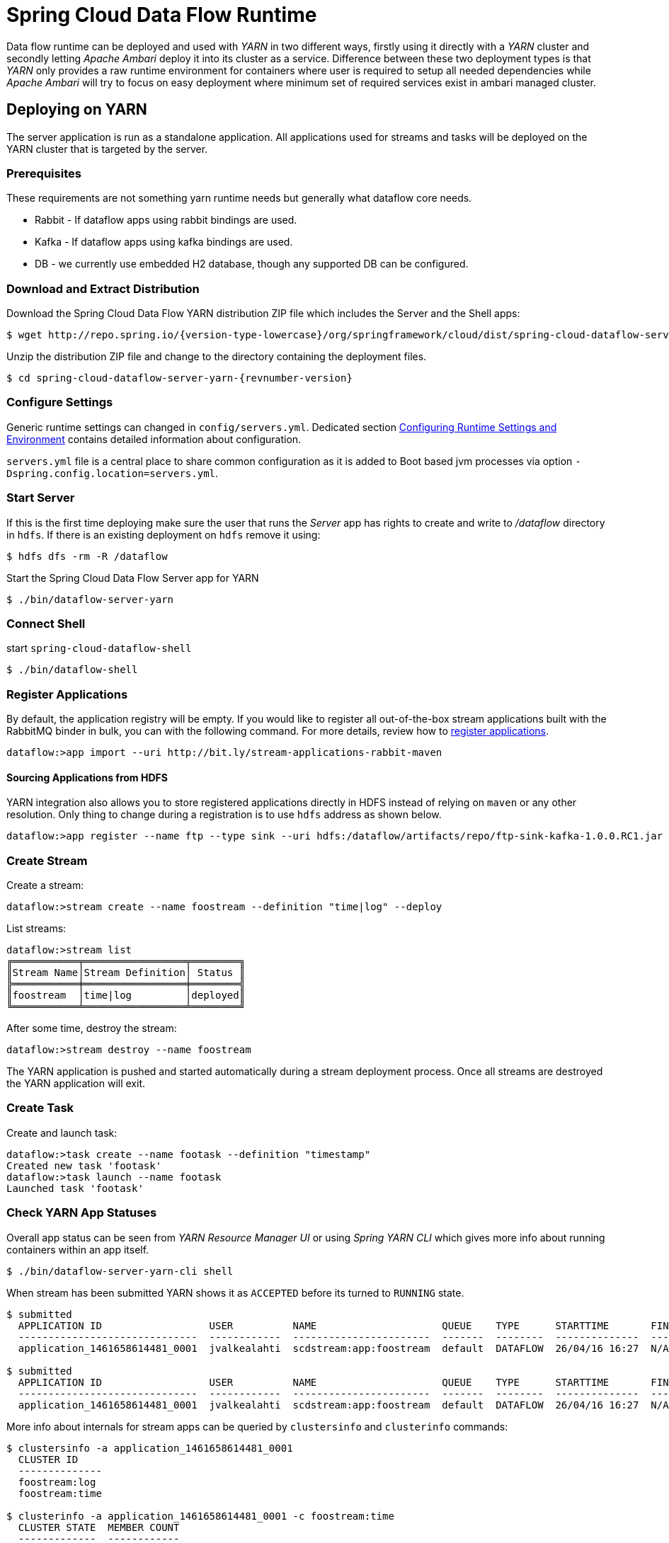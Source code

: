 = Spring Cloud Data Flow Runtime

Data flow runtime can be deployed and used with _YARN_ in two different
ways, firstly using it directly with a _YARN_ cluster and secondly
letting _Apache Ambari_ deploy it into its cluster as a service.
Difference between these two deployment types is that _YARN_ only
provides a raw runtime environment for containers where user is required
to setup all needed dependencies while _Apache Ambari_ will try to
focus on easy deployment where minimum set of required services exist
in ambari managed cluster.

[[yarn-deploying-on-yarn]]
== Deploying on YARN

The server application is run as a standalone application. All
applications used for streams and tasks will be deployed on the YARN
cluster that is targeted by the server.

=== Prerequisites

These requirements are not something yarn runtime needs but generally
what dataflow core needs.

* Rabbit - If dataflow apps using rabbit bindings are used.
* Kafka - If dataflow apps using kafka bindings are used.
* DB - we currently use embedded H2 database, though any supported
DB can be configured.

=== Download and Extract Distribution

Download the Spring Cloud Data Flow YARN distribution ZIP file which
includes the Server and the Shell apps:

[source,text,subs="attributes"]
----
$ wget http://repo.spring.io/{version-type-lowercase}/org/springframework/cloud/dist/spring-cloud-dataflow-server-yarn-dist/{revnumber-version}/spring-cloud-dataflow-server-yarn-dist-{revnumber-version}.zip
----

Unzip the distribution ZIP file and change to the directory containing the deployment files.

[source,text,subs="attributes"]
----
$ cd spring-cloud-dataflow-server-yarn-{revnumber-version}
----

=== Configure Settings

Generic runtime settings can changed in `config/servers.yml`.
Dedicated section <<yarn-configure-settings>> contains detailed
information about configuration.

`servers.yml` file is a central place to share common configuration as
it is added to Boot based jvm processes via option
`-Dspring.config.location=servers.yml`.

=== Start Server
If this is the first time deploying make sure the user that runs
the _Server_ app has rights to create and write to _/dataflow_
directory in `hdfs`. If there is an existing deployment on `hdfs`
remove it using:

[source,text]
----
$ hdfs dfs -rm -R /dataflow
----

Start the Spring Cloud Data Flow Server app for YARN

[source,text]
----
$ ./bin/dataflow-server-yarn
----

=== Connect Shell

start `spring-cloud-dataflow-shell`

[source,text]
----
$ ./bin/dataflow-shell
----

=== Register Applications
By default, the application registry will be empty. If you would like
to register all out-of-the-box stream applications built with the RabbitMQ
binder in bulk, you can with the following command. For more details,
review how to <<streams.adoc#spring-cloud-dataflow-register-apps, register applications>>.

[source,text]
----
dataflow:>app import --uri http://bit.ly/stream-applications-rabbit-maven
----

==== Sourcing Applications from HDFS
YARN integration also allows you to store registered applications
directly in HDFS instead of relying on `maven` or any other
resolution. Only thing to change during a registration is to use
`hdfs` address as shown below.

[source,text]
----
dataflow:>app register --name ftp --type sink --uri hdfs:/dataflow/artifacts/repo/ftp-sink-kafka-1.0.0.RC1.jar
----

=== Create Stream

Create a stream:

[source,text]
----
dataflow:>stream create --name foostream --definition "time|log" --deploy
----

List streams:

[source,text]
----
dataflow:>stream list
╔═══════════╤═════════════════╤════════╗
║Stream Name│Stream Definition│ Status ║
╠═══════════╪═════════════════╪════════╣
║foostream  │time|log         │deployed║
╚═══════════╧═════════════════╧════════╝
----

After some time, destroy the stream:

[source,text]
----
dataflow:>stream destroy --name foostream
----

The YARN application is pushed and started automatically during a stream
deployment process. Once all streams are destroyed the YARN application
will exit.

=== Create Task
Create and launch task:

[source,text]
----
dataflow:>task create --name footask --definition "timestamp"
Created new task 'footask'
dataflow:>task launch --name footask
Launched task 'footask'
----

=== Check YARN App Statuses
Overall app status can be seen from _YARN Resource Manager UI_ or
using _Spring YARN CLI_ which gives more info about running containers
within an app itself.

[source,text]
----
$ ./bin/dataflow-server-yarn-cli shell
----

When stream has been submitted YARN shows it as `ACCEPTED` before its
turned to `RUNNING` state.

[source,text]
----

$ submitted
  APPLICATION ID                  USER          NAME                     QUEUE    TYPE      STARTTIME       FINISHTIME  STATE     FINALSTATUS  ORIGINAL TRACKING URL
  ------------------------------  ------------  -----------------------  -------  --------  --------------  ----------  --------  -----------  ---------------------
  application_1461658614481_0001  jvalkealahti  scdstream:app:foostream  default  DATAFLOW  26/04/16 16:27  N/A         ACCEPTED  UNDEFINED

$ submitted
  APPLICATION ID                  USER          NAME                     QUEUE    TYPE      STARTTIME       FINISHTIME  STATE    FINALSTATUS  ORIGINAL TRACKING URL
  ------------------------------  ------------  -----------------------  -------  --------  --------------  ----------  -------  -----------  -------------------------
  application_1461658614481_0001  jvalkealahti  scdstream:app:foostream  default  DATAFLOW  26/04/16 16:27  N/A         RUNNING  UNDEFINED    http://192.168.1.96:58580
----

More info about internals for stream apps can be queried by
`clustersinfo` and `clusterinfo` commands:

[source,text]
----
$ clustersinfo -a application_1461658614481_0001
  CLUSTER ID
  --------------
  foostream:log
  foostream:time

$ clusterinfo -a application_1461658614481_0001 -c foostream:time
  CLUSTER STATE  MEMBER COUNT
  -------------  ------------
  RUNNING        1
----

After stream is undeployed YARN app should close itself automatically:

[source,text]
----
$ submitted -v
  APPLICATION ID                  USER          NAME                     QUEUE    TYPE      STARTTIME       FINISHTIME      STATE     FINALSTATUS  ORIGINAL TRACKING URL
  ------------------------------  ------------  -----------------------  -------  --------  --------------  --------------  --------  -----------  ---------------------
  application_1461658614481_0001  jvalkealahti  scdstream:app:foostream  default  DATAFLOW  26/04/16 16:27  26/04/16 16:28  FINISHED  SUCCEEDED
----

Launching a task will be shown in `RUNNING` state while app is
executing its batch jobs:

[source,text]
----
$ submitted -v
  APPLICATION ID                  USER          NAME                     QUEUE    TYPE      STARTTIME       FINISHTIME      STATE     FINALSTATUS  ORIGINAL TRACKING URL
  ------------------------------  ------------  -----------------------  -------  --------  --------------  --------------  --------  -----------  -------------------------
  application_1461658614481_0002  jvalkealahti  scdtask:timestamp        default  DATAFLOW  26/04/16 16:29  N/A             RUNNING   UNDEFINED    http://192.168.1.96:39561
  application_1461658614481_0001  jvalkealahti  scdstream:app:foostream  default  DATAFLOW  26/04/16 16:27  26/04/16 16:28  FINISHED  SUCCEEDED

$ submitted -v 
  APPLICATION ID                  USER          NAME                     QUEUE    TYPE      STARTTIME       FINISHTIME      STATE     FINALSTATUS  ORIGINAL TRACKING URL
  ------------------------------  ------------  -----------------------  -------  --------  --------------  --------------  --------  -----------  ---------------------
  application_1461658614481_0002  jvalkealahti  scdtask:timestamp        default  DATAFLOW  26/04/16 16:29  26/04/16 16:29  FINISHED  SUCCEEDED
  application_1461658614481_0001  jvalkealahti  scdstream:app:foostream  default  DATAFLOW  26/04/16 16:27  26/04/16 16:28  FINISHED  SUCCEEDED
----


[[yarn-deploying-on-ambari]]
== Deploying on AMBARI
Ambari basically automates YARN installation instead of requiring user
to do it manually. Also a lot of other configuration steps are automated as
much as possible to easy overall installation process.

There is no difference on components deployed into ambari comparing of
a manual usage with a separate YARN cluster. With ambari we simply package
needed dataflow components into a rpm package so that it can be managed as
an ambari service. After that ambari really only manage a runtime
configuration of those components.

=== Install Ambari Server
Generally it is only needed to install `scdf-plugin-hdp` plugin into
ambari server which adds needed service definitions.

[source,text,subs="attributes"]
----
[root@ambari-1 ~]# yum -y install ambari-server
[root@ambari-1 ~]# ambari-server setup -s
[root@ambari-1 ~]# wget -nv http://repo.spring.io/yum-{version-type-lowercase}-local/scdf/1.0/scdf-{version-type-lowercase}-1.0.repo -O /etc/yum.repos.d/scdf-{version-type-lowercase}-1.0.repo
[root@ambari-1 ~]# yum -y install scdf-plugin-hdp
[root@ambari-1 ~]# ambari-server start
----

[NOTE]
====
Ambari plugin only works for redhat6/redhat7 and related centos based systems for now.
====

=== Deploy Data Flow

When you create your cluste and choose a stack, make sure that
`redhat6` or/and `redhat7` sections contains repository named
`SCDF-1.0` and that it points to
`http://repo.spring.io/yum-{version-type-lowercase}-local/scdf/1.0`.

From services choose `Spring Cloud Data Flow` and `Kafka`. `Hdfs`,
`Yarn` and `Zookeeper` are forced dependencies.

[NOTE]
====
With `Kafka` you can do "one-click" installation while using `Rabbit`
you need to provide appropriate connection settings as `Rabbit` is not
part of a Ambari managed service.
====

Then in _Customize Services_ what is really left for user to do is to
customise settings if needed. Everything else is automatically
configured. Technically it also allows you to switch to use rabbit by
leaving Kafka out and defining rabbit settings there. But generally
use of Kafka is a good choice.

[NOTE]
====
We also install H2 DB as service so that it can be accessed from every
node.
====

=== Using Configuration
`servers.yml` file is also used to store common configuration with
Ambari. Settings in _Advanced scdf-site_ and _Custom scdf-site_ are
used to dynamically create a this file which is then copied over to
hdfs when needed application files are deployd.

[IMPORTANT]
====
If ambari configuration is modified, you need to delete
`/dataflow/apps/stream/app` and `/dataflow/apps/task/app` directories
from hdfs for new settings to get applied.
====

[[yarn-configure-settings]]
== Configuring Runtime Settings and Environment
This section describes how settings related to running YARN
application can be modified.

=== Configuring Application Resources
Stream and task processes for application master and containers can be
further tuned by setting memory and cpu settings. Also java options
allow to define actual jvm options.

[source,text]
----
deployer:
  yarn:
    app:
      streamappmaster:
        memory: 512m
        virtualCores: 1
        javaOpts: "-Xms512m -Xmx512m"
      streamcontainer:
        priority: 5
        memory: 256m
        virtualCores: 1
        javaOpts: "-Xms64m -Xmx256m"
      taskappmaster:
        memory: 512m
        virtualCores: 1
        javaOpts: "-Xms512m -Xmx512m"
      taskcontainer:
        priority: 10
        memory: 256m
        virtualCores: 1
        javaOpts: "-Xms64m -Xmx256m"
----

=== Configure Base Directory
Base directory where all needed files are kept defaults to `/dataflow`
and can be changed using `baseDir` property.

[source,text]
----
deployer:
  yarn:
    app:
      baseDir: /dataflow
----

[[yarn-pre-populate]]
=== Pre-populate Applications
Spring Cloud Data Flow app registration is based on URI's with various
different endpoints. As mentioned in section <<yarn-how-it-works>> all
applications are first stored into hdfs before application container
is launched. Server can use `http`, `file`, `http` and `maven` based
uris as well direct `hdfs` uris.

It is possible to place these applications directly into HDFS and
register application based on that URI.

=== Configure Logging
Logging for all components is done centrally via `servers.yml` file
using normal Spring Boot properties.

[source,text]
----
logging:
  level:
    org.apache.hadoop: INFO
    org.springframework.yarn: INFO
----

=== Global YARN Memory Settings
YARN Nodemanager is continously tracking how much memory is used by
individual YARN containers. If containers are using more memory than
what the configuration allows, containers are simply killed by a
Nodemanager. Application master controlling the app lifecycle is given
a little more freedom meaning that Nodemanager is not that aggressive
when making a desicion when a container should be killed.

[IMPORTANT]
====
These are global cluster settings and cannot be changed during an
application deployment.
====

Lets take a quick look of memory related settings in YARN cluster and
in YARN applications. Below xml config is what a default vanilla
Apache
Hadoop uses for memory related settings. Other distributions may have
different defaults.


*yarn.nodemanager.pmem-check-enabled*::

Enables a check for physical memory of a process. This check if
enabled is directly tracking amount of memory requested for a YARN
container. 

*yarn.nodemanager.vmem-check-enabled*::

Enables a check for virtual memory of a process. This setting is one
which is usually causing containers of a custom YARN applications to
get killed by a node manager. Usually the actual ratio between
physical and virtual memory is higher than a default `2.1` or bugs in
a OS is causing wrong calculation of a used virtual memory.

*yarn.nodemanager.vmem-pmem-ratio*::

Defines a ratio of allowed virtual memory compared to physical memory.
This ratio simply defines how much virtual memory a process can use
but the actual tracked size is always calculated from a physical
memory limit.

*yarn.scheduler.minimum-allocation-mb*::

Defines a minimum allocated memory for container.

+
[NOTE]
====
This setting also indirectly defines what is the actual physical
memory limit requested during a container allocation. Actual physical
memory limit is always going to be multiple of this setting rounded to
upper bound. For example if this setting is left to default `1024` and
container is requested with `512M`, `1024M` is going to be used.
However if requested size is `1100M`, actual size is set to `2048M`.
====

*yarn.scheduler.maximum-allocation-mb*::

Defines a maximum allocated memory for container.

*yarn.nodemanager.resource.memory-mb*::

Defines how much memory a node controlled by a node manager is allowed
to allocate. This setting should be set to amount of which OS is able
give to YARN managed processes in a way which doesn't cause OS to
swap, etc.

[[yarn-how-it-works]]
== How YARN Deployment Works
When YARN application is deployed into a YARN cluster it consists of
two parts, _Application Master_ and _Containers_. Application master
is a control program responsible of handling applications lifecycle
and allocation of containers. Containers are then where a real heavy
lifting is done. In case of a stream there is always minimum of 3
containers, one for application master, one for sink and one for
source. When running tasks there is always one application master and
one container running a particular task.

Needed application files are pushed into hdfs automatically when
needed. After stream and task is used once hdfs directory structure
would like like shown above.

[source,text]
----
/dataflow/apps
/dataflow/apps/stream
/dataflow/apps/stream/app
/dataflow/apps/stream/app/application.properties
/dataflow/apps/stream/app/servers.yml
/dataflow/apps/stream/app/spring-cloud-deployer-yarn-appdeployerappmaster-1.0.0.BUILD-SNAPSHOT.jar
/dataflow/apps/task
/dataflow/apps/task/app
/dataflow/apps/task/app/application.properties
/dataflow/apps/task/app/servers.yml
/dataflow/apps/task/app/spring-cloud-deployer-yarn-tasklauncherappmaster-1.0.0.BUILD-SNAPSHOT.jar
----

[NOTE]
====
`/dataflow/apps` can deleted in case application version is changed or
configuration related to `servers.yml` is modified. Once created these
files are not overridden.
====

Application artifacts are cached under `/dataflow/artifacts/cache`
directory.

[source,text]
----
/dataflow/artifacts
/dataflow/artifacts/cache
/dataflow/artifacts/cache/hdfs-sink-rabbit-1.0.0.RC1.jar
/dataflow/artifacts/cache/time-source-rabbit-1.0.0.RC1.jar
/dataflow/artifacts/cache/timestamp-task-1.0.0.RC1.jar
----

[[yarn-troubleshooting]]
== Troubleshooting
YARN is fantastic runtime environment for running various workflows
but when things don't work excatly as it was planned, it may be a little
bit of a tedious process to find out what went wrong. This section
tries to provide instructions how to troubleshoot various issues
causing abnormal behaviour.

When something is about to get launched into yarn, a generic procedure
goes like this:

* Client is requesting resources(cpu and memory) for an application master.
* Application master is started as an jvm process controlling
  lifecycle of a yarn application as whole.
* Application master is requesting resources(cpu and memory) for its
  containers where real work is executed.
* Containers are executed as a jvm processes.

There are various places where things can go wrong in this flow:

* YARN resource scheduler will not allocate resources for a container
  possibly due to overallocation or misconfiguration.
* YARN will kill container because it thinks that a container is
  abusing requested amount of memory.
* JVM process itself dies either by abnormal behaviour or OOM errors
  caused by a wrong jvm options.

Log files are the most obvious place to look errors. YARN application
itself writes log files name `Appmaster.stdout`, `Appmaster.stderr`,
`Container.stdout` and `Container.stderr` under yarn's application
logging directory. Also yarn's own logs for _Resource Manager_ and
especially for _Node Manager_ contains additional information when
i.e. containers are getting killed by yarn itself.

== Using Sandboxes
Sandboxes are a single VM images to ease testing and demos without
going through a full multi-machine cluster setup. However these images
have a natural restrictions of resources which are a cornerstone of
YARN to be able to run applications on it. With same limitations and a
carefull configuration it is possible to install Spring Cloud Data
Flow on those sandboxes. In this section we try to provide some
instructions how this can be accomplished.

=== Hortonworks Sandbox

Install plugin repository.

[source,text,subs="attributes"]
----
$ wget -nv http://repo.spring.io/yum-{version-type-lowercase}-local/scdf/1.0/scdf-{version-type-lowercase}-1.0.repo -O /etc/yum.repos.d/scdf-{version-type-lowercase}-1.0.repo
----

Install plugin.

[source,text]
----
$ ambari-server stop
$ yum -y install scdf-plugin-hdp
$ ambari-server start
----

Add needed services together spring _Spring Cloud Data Flow_. Tune
server jvm options. Spring Cloud Data Flow -> Configs -> Advanced
scdf-server-env -> scdf-server-env template:

[source,text]
----
export JAVA_OPTS="-Xms512m -Xmx512m"
----

Tune jvm options for application masters and container. Spring Cloud
Data Flow -> Configs -> Custom scdf-site:


[source,text]
----
deployer.yarn.app.streamappmaster.javaOpts=-Xms512m -Xmx512m
deployer.yarn.app.streamcontainer.javaOpts=-Xms512m -Xmx512m
deployer.yarn.app.taskappmaster.javaOpts=-Xms512m -Xmx512m
deployer.yarn.app.taskcontainer.javaOpts=-Xms512m -Xmx512m
----


